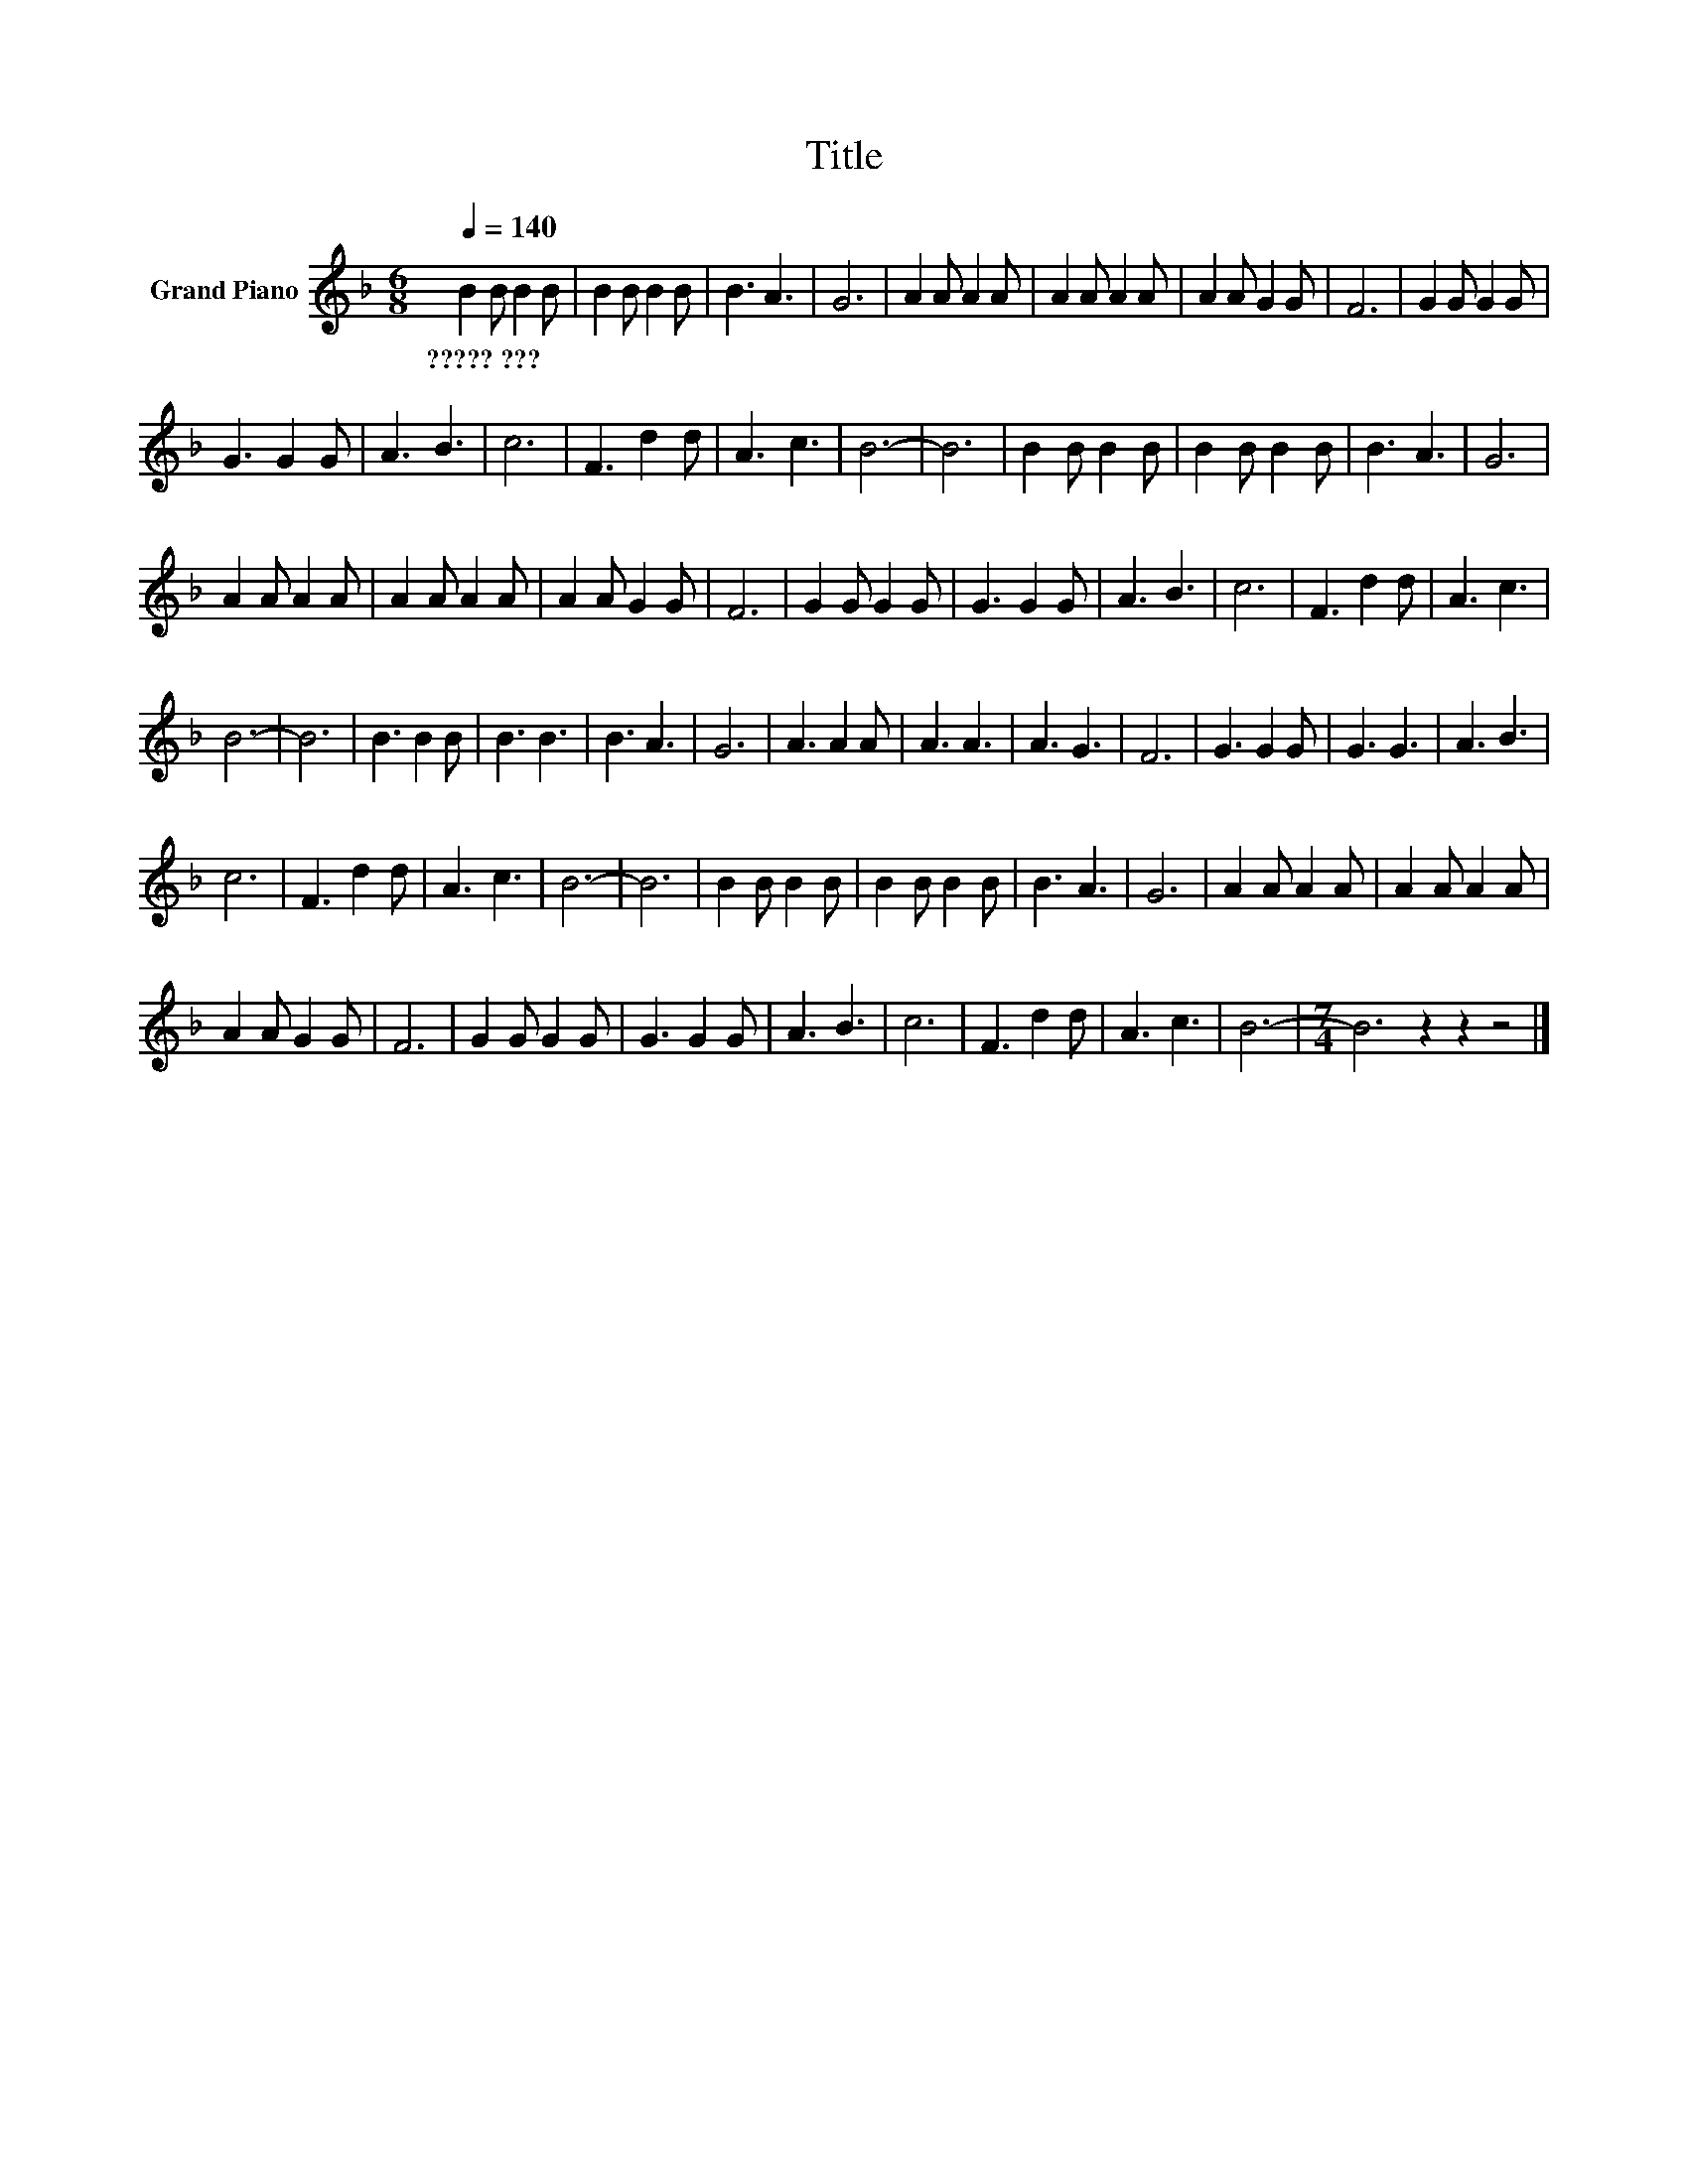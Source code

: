 X:1
T:Title
L:1/8
Q:1/4=140
M:6/8
K:F
V:1 treble nm="Grand Piano"
V:1
 B2 B B2 B | B2 B B2 B | B3 A3 | G6 | A2 A A2 A | A2 A A2 A | A2 A G2 G | F6 | G2 G G2 G | %9
w: ?????~??? * * *|||||||||
 G3 G2 G | A3 B3 | c6 | F3 d2 d | A3 c3 | B6- | B6 | B2 B B2 B | B2 B B2 B | B3 A3 | G6 | %20
w: |||||||||||
 A2 A A2 A | A2 A A2 A | A2 A G2 G | F6 | G2 G G2 G | G3 G2 G | A3 B3 | c6 | F3 d2 d | A3 c3 | %30
w: ||||||||||
 B6- | B6 | B3 B2 B | B3 B3 | B3 A3 | G6 | A3 A2 A | A3 A3 | A3 G3 | F6 | G3 G2 G | G3 G3 | A3 B3 | %43
w: |||||||||||||
 c6 | F3 d2 d | A3 c3 | B6- | B6 | B2 B B2 B | B2 B B2 B | B3 A3 | G6 | A2 A A2 A | A2 A A2 A | %54
w: |||||||||||
 A2 A G2 G | F6 | G2 G G2 G | G3 G2 G | A3 B3 | c6 | F3 d2 d | A3 c3 | B6- |[M:7/4] B6 z2 z2 z4 |] %64
w: ||||||||||

